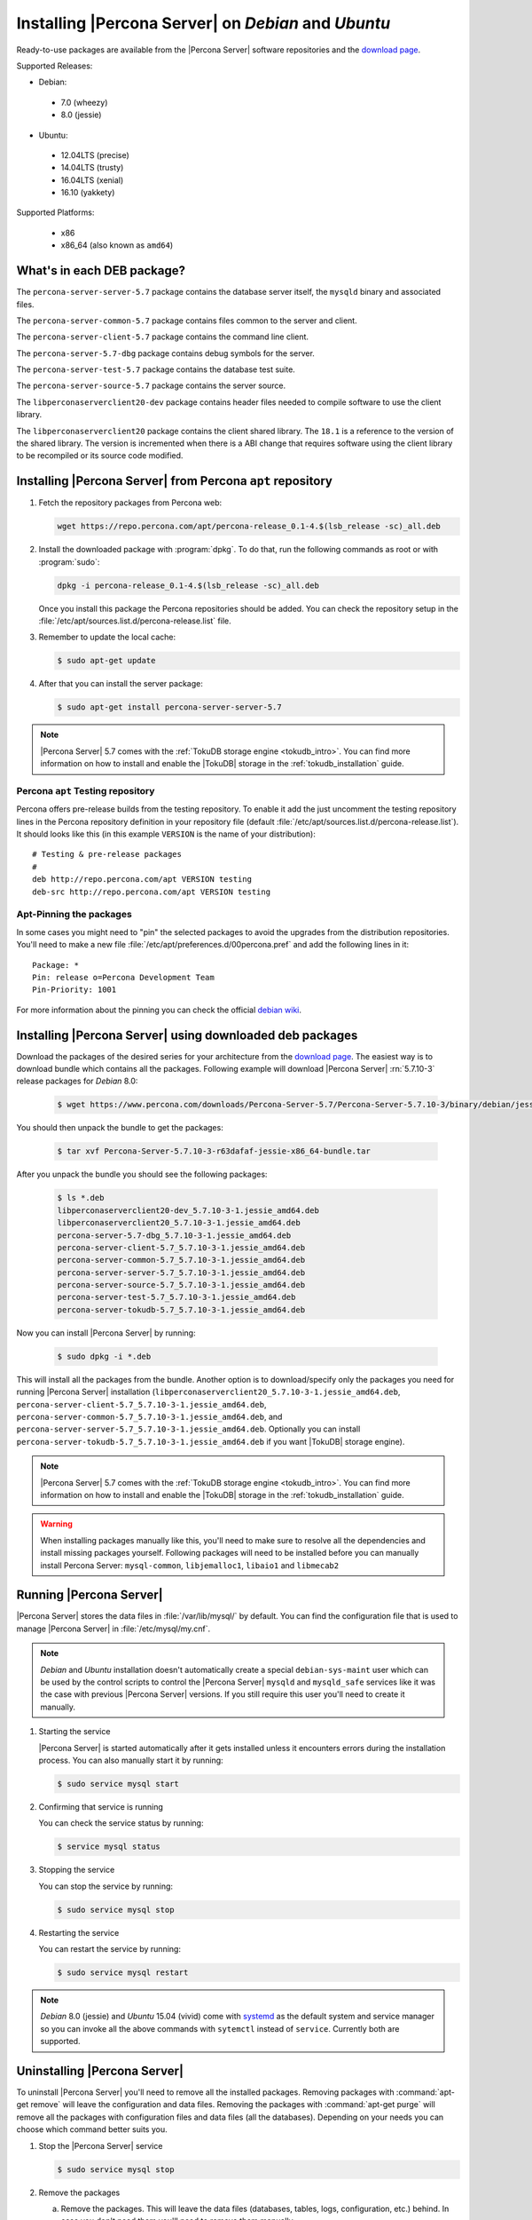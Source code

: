 .. _apt_repo:

====================================================
Installing |Percona Server| on *Debian* and *Ubuntu*
====================================================

Ready-to-use packages are available from the |Percona Server| software repositories and the `download page <http://www.percona.com/downloads/Percona-Server-5.7/>`_.

Supported Releases:

* Debian:

 * 7.0 (wheezy)
 * 8.0 (jessie)

* Ubuntu:

 * 12.04LTS (precise)
 * 14.04LTS (trusty)
 * 16.04LTS (xenial)
 * 16.10 (yakkety)

Supported Platforms:

 * x86
 * x86_64 (also known as ``amd64``)

What's in each DEB package?
===========================

The ``percona-server-server-5.7`` package contains the database server itself, the ``mysqld`` binary and associated files.

The ``percona-server-common-5.7`` package contains files common to the server and client.

The ``percona-server-client-5.7`` package contains the command line client.

The ``percona-server-5.7-dbg`` package contains debug symbols for the server.

The ``percona-server-test-5.7`` package contains the database test suite.

The ``percona-server-source-5.7`` package contains the server source.

The ``libperconaserverclient20-dev`` package contains header files needed to compile software to use the client library.

The ``libperconaserverclient20`` package contains the client shared library. The ``18.1`` is a reference to the version of the shared library. The version is incremented when there is a ABI change that requires software using the client library to be recompiled or its source code modified.
                   
Installing |Percona Server| from Percona ``apt`` repository
===========================================================

1. Fetch the repository packages from Percona web: 

   .. code-block:: bash

     wget https://repo.percona.com/apt/percona-release_0.1-4.$(lsb_release -sc)_all.deb

2. Install the downloaded package with :program:`dpkg`. To do that, run the following commands as root or with :program:`sudo`: 

   .. code-block:: bash

     dpkg -i percona-release_0.1-4.$(lsb_release -sc)_all.deb

   Once you install this package the Percona repositories should be added. You can check the repository setup in the :file:`/etc/apt/sources.list.d/percona-release.list` file.

3. Remember to update the local cache:

   .. code-block:: bash

     $ sudo apt-get update

4. After that you can install the server package:

   .. code-block:: bash

     $ sudo apt-get install percona-server-server-5.7 

.. note:: 

  |Percona Server| 5.7 comes with the :ref:`TokuDB storage engine <tokudb_intro>`. You can find more information on how to install and enable the |TokuDB| storage in the :ref:`tokudb_installation` guide.

Percona ``apt`` Testing repository
----------------------------------

Percona offers pre-release builds from the testing repository. To enable it add the just uncomment the testing repository lines in the Percona repository definition in your repository file (default :file:`/etc/apt/sources.list.d/percona-release.list`). It should looks like this (in this example ``VERSION`` is the name of your distribution): :: 

  # Testing & pre-release packages
  #
  deb http://repo.percona.com/apt VERSION testing
  deb-src http://repo.percona.com/apt VERSION testing

Apt-Pinning the packages
------------------------

In some cases you might need to "pin" the selected packages to avoid the upgrades from the distribution repositories. You'll need to make a new file :file:`/etc/apt/preferences.d/00percona.pref` and add the following lines in it: :: 

  Package: *
  Pin: release o=Percona Development Team
  Pin-Priority: 1001

For more information about the pinning you can check the official `debian wiki <http://wiki.debian.org/AptPreferences>`_.

.. _standalone_deb:

Installing |Percona Server| using downloaded deb packages
=========================================================

Download the packages of the desired series for your architecture from the `download page <http://www.percona.com/downloads/Percona-Server-5.7/>`_. The easiest way is to download bundle which contains all the packages. Following example will download |Percona Server| :rn:`5.7.10-3` release packages for *Debian* 8.0:  

 .. code-block:: bash

   $ wget https://www.percona.com/downloads/Percona-Server-5.7/Percona-Server-5.7.10-3/binary/debian/jessie/x86_64/Percona-Server-5.7.10-3-r63dafaf-jessie-x86_64-bundle.tar

You should then unpack the bundle to get the packages:

 .. code-block:: bash

   $ tar xvf Percona-Server-5.7.10-3-r63dafaf-jessie-x86_64-bundle.tar

After you unpack the bundle you should see the following packages:

  .. code-block:: bash

    $ ls *.deb
    libperconaserverclient20-dev_5.7.10-3-1.jessie_amd64.deb
    libperconaserverclient20_5.7.10-3-1.jessie_amd64.deb
    percona-server-5.7-dbg_5.7.10-3-1.jessie_amd64.deb
    percona-server-client-5.7_5.7.10-3-1.jessie_amd64.deb
    percona-server-common-5.7_5.7.10-3-1.jessie_amd64.deb
    percona-server-server-5.7_5.7.10-3-1.jessie_amd64.deb
    percona-server-source-5.7_5.7.10-3-1.jessie_amd64.deb
    percona-server-test-5.7_5.7.10-3-1.jessie_amd64.deb
    percona-server-tokudb-5.7_5.7.10-3-1.jessie_amd64.deb


Now you can install |Percona Server| by running:

  .. code-block:: bash 

    $ sudo dpkg -i *.deb

This will install all the packages from the bundle. Another option is to download/specify only the packages you need for running |Percona Server| installation (``libperconaserverclient20_5.7.10-3-1.jessie_amd64.deb``, ``percona-server-client-5.7_5.7.10-3-1.jessie_amd64.deb``, ``percona-server-common-5.7_5.7.10-3-1.jessie_amd64.deb``, and ``percona-server-server-5.7_5.7.10-3-1.jessie_amd64.deb``. Optionally you can install ``percona-server-tokudb-5.7_5.7.10-3-1.jessie_amd64.deb`` if you want |TokuDB| storage engine). 

.. note::

  |Percona Server| 5.7 comes with the :ref:`TokuDB storage engine <tokudb_intro>`. You can find more information on how to install and enable the |TokuDB| storage in the :ref:`tokudb_installation` guide. 

.. warning:: 

  When installing packages manually like this, you'll need to make sure to resolve all the dependencies and install missing packages yourself. Following packages will need to be installed before you can manually install Percona Server: ``mysql-common``, ``libjemalloc1``, ``libaio1`` and ``libmecab2``


Running |Percona Server|
========================

|Percona Server| stores the data files in :file:`/var/lib/mysql/` by default. You can find the configuration file that is used to manage |Percona Server| in :file:`/etc/mysql/my.cnf`. 

.. note:: 

  *Debian* and *Ubuntu* installation doesn't automatically create a special ``debian-sys-maint`` user which can be used by the control scripts to control the |Percona Server| ``mysqld`` and ``mysqld_safe`` services like it was the case with previous |Percona Server| versions. If you still require this user you'll need to create it manually.

1. Starting the service

   |Percona Server| is started automatically after it gets installed unless it encounters errors during the installation process. You can also manually start it by running: 

   .. code-block:: bash

     $ sudo service mysql start

2. Confirming that service is running 

   You can check the service status by running:  

   .. code-block:: bash

     $ service mysql status

3. Stopping the service

   You can stop the service by running:

   .. code-block:: bash

     $ sudo service mysql stop

4. Restarting the service 

   You can restart the service by running: 

   .. code-block:: bash

     $ sudo service mysql restart

.. note:: 

  *Debian* 8.0 (jessie) and *Ubuntu* 15.04 (vivid) come with `systemd <http://freedesktop.org/wiki/Software/systemd/>`_ as the default system and service manager so you can invoke all the above commands with ``sytemctl`` instead of ``service``. Currently both are supported.
     
Uninstalling |Percona Server|
=============================

To uninstall |Percona Server| you'll need to remove all the installed packages. Removing packages with :command:`apt-get remove` will leave the configuration and data files. Removing the packages with :command:`apt-get purge` will remove all the packages with configuration files and data files (all the databases). Depending on your needs you can choose which command better suits you.

1. Stop the |Percona Server| service

   .. code-block:: bash

     $ sudo service mysql stop 

2. Remove the packages
   
   a) Remove the packages. This will leave the data files (databases, tables, logs, configuration, etc.) behind. In case you don't need them you'll need to remove them manually.

   .. code-block:: bash

     $ sudo apt-get remove percona-server*

   b) Purge the packages. **NOTE**: This will remove all the packages and delete all the data files (databases, tables, logs, etc.)

   .. code-block:: bash

     $ sudo apt-get purge percona-server*



